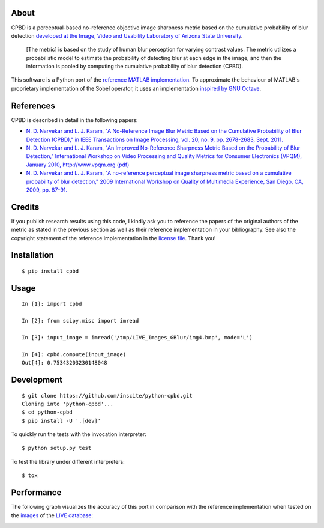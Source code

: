 About
=====

CPBD is a perceptual-based no-reference objective image sharpness metric
based on the cumulative probability of blur detection `developed at the
Image, Video and Usability Laboratory of Arizona State
University <https://ivulab.asu.edu/Quality/CPBD>`__.

    [The metric] is based on the study of human blur perception for
    varying contrast values. The metric utilizes a probabilistic model
    to estimate the probability of detecting blur at each edge in the
    image, and then the information is pooled by computing the
    cumulative probability of blur detection (CPBD).

This software is a Python port of the `reference MATLAB
implementation <http://lina.faculty.asu.edu/Software/CPBDM/CPBDM_Release_v1.0.zip>`__.
To approximate the behaviour of MATLAB's proprietary implementation of
the Sobel operator, it uses an implementation `inspired by GNU
Octave <https://sourceforge.net/p/octave/image/ci/default/tree/inst/edge.m#l196>`__.

References
==========

CPBD is described in detail in the following papers:

-  `N. D. Narvekar and L. J. Karam, "A No-Reference Image Blur Metric
   Based on the Cumulative Probability of Blur Detection (CPBD)," in
   IEEE Transactions on Image Processing, vol. 20, no. 9, pp. 2678-2683,
   Sept.
   2011. <http://ieeexplore.ieee.org/abstract/document/5739529/>`__
-  `N. D. Narvekar and L. J. Karam, "An Improved No-Reference Sharpness
   Metric Based on the Probability of Blur Detection," International
   Workshop on Video Processing and Quality Metrics for Consumer
   Electronics (VPQM), January 2010, http://www.vpqm.org
   (pdf) <http://events.engineering.asu.edu/vpqm/vpqm10/Proceedings_VPQM2010/vpqm_p27.pdf>`__
-  `N. D. Narvekar and L. J. Karam, "A no-reference perceptual image
   sharpness metric based on a cumulative probability of blur
   detection," 2009 International Workshop on Quality of Multimedia
   Experience, San Diego, CA, 2009, pp.
   87-91. <http://ieeexplore.ieee.org/abstract/document/5246972/>`__

Credits
=======

If you publish research results using this code, I kindly ask you to
reference the papers of the original authors of the metric as stated in
the previous section as well as their reference implementation in your
bibliography. See also the copyright statement of the reference
implementation in the `license
file <https://raw.githubusercontent.com/0x64746b/python-cpbd/master/LICENSE.txt>`__.
Thank you!

Installation
============

::

    $ pip install cpbd

Usage
=====

::

    In [1]: import cpbd

    In [2]: from scipy.misc import imread

    In [3]: input_image = imread('/tmp/LIVE_Images_GBlur/img4.bmp', mode='L')

    In [4]: cpbd.compute(input_image)
    Out[4]: 0.75343203230148048

Development
===========

::

    $ git clone https://github.com/inscite/python-cpbd.git
    Cloning into 'python-cpbd'...
    $ cd python-cpbd
    $ pip install -U '.[dev]'

To quickly run the tests with the invocation interpreter:

::

    $ python setup.py test

To test the library under different interpreters:

::

    $ tox

Performance
===========

The following graph visualizes the accuracy of this port in comparison
with the reference implementation when tested on the
`images <http://lina.faculty.asu.edu/Software/CPBDM/LIVE_Images_GBlur.zip>`__
of the `LIVE
database <http://live.ece.utexas.edu/research/quality/subjective.htm>`__:

.. image:: https://raw.githubusercontent.com/0x64746b/python-cpbd/master/tests/data/performance_LIVE.png
   :alt: Performance on LIVE database
